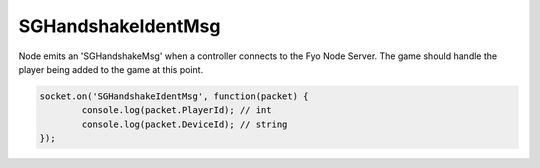 SGHandshakeIdentMsg
=========

Node emits an 'SGHandshakeMsg' when a controller connects to the Fyo Node Server. The game should handle the player being added to the game at this point.

.. code-block:: javascript

	socket.on('SGHandshakeIdentMsg', function(packet) {
		console.log(packet.PlayerId); // int
		console.log(packet.DeviceId); // string
	});

